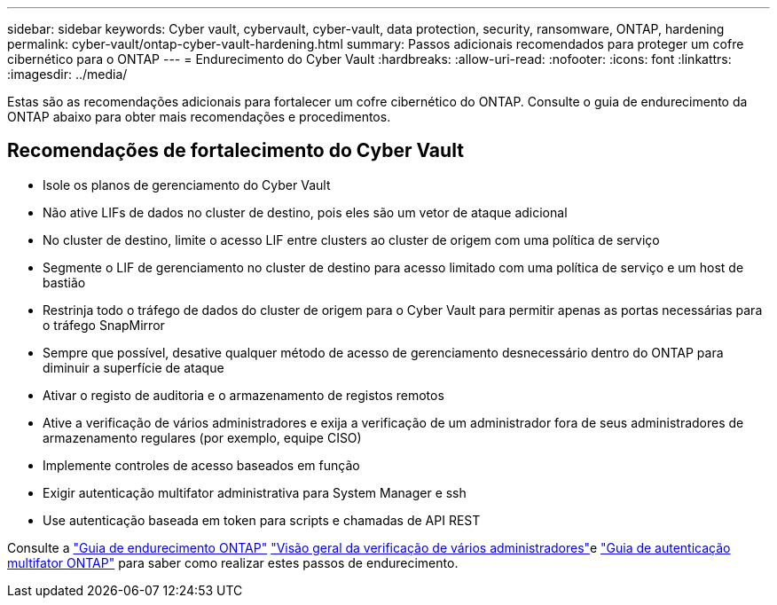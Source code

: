 ---
sidebar: sidebar 
keywords: Cyber vault, cybervault, cyber-vault, data protection, security, ransomware, ONTAP, hardening 
permalink: cyber-vault/ontap-cyber-vault-hardening.html 
summary: Passos adicionais recomendados para proteger um cofre cibernético para o ONTAP 
---
= Endurecimento do Cyber Vault
:hardbreaks:
:allow-uri-read: 
:nofooter: 
:icons: font
:linkattrs: 
:imagesdir: ../media/


[role="lead"]
Estas são as recomendações adicionais para fortalecer um cofre cibernético do ONTAP. Consulte o guia de endurecimento da ONTAP abaixo para obter mais recomendações e procedimentos.



== Recomendações de fortalecimento do Cyber Vault

* Isole os planos de gerenciamento do Cyber Vault
* Não ative LIFs de dados no cluster de destino, pois eles são um vetor de ataque adicional
* No cluster de destino, limite o acesso LIF entre clusters ao cluster de origem com uma política de serviço
* Segmente o LIF de gerenciamento no cluster de destino para acesso limitado com uma política de serviço e um host de bastião
* Restrinja todo o tráfego de dados do cluster de origem para o Cyber Vault para permitir apenas as portas necessárias para o tráfego SnapMirror
* Sempre que possível, desative qualquer método de acesso de gerenciamento desnecessário dentro do ONTAP para diminuir a superfície de ataque
* Ativar o registo de auditoria e o armazenamento de registos remotos
* Ative a verificação de vários administradores e exija a verificação de um administrador fora de seus administradores de armazenamento regulares (por exemplo, equipe CISO)
* Implemente controles de acesso baseados em função
* Exigir autenticação multifator administrativa para System Manager e ssh
* Use autenticação baseada em token para scripts e chamadas de API REST


Consulte a link:https://docs.netapp.com/us-en/ontap/ontap-security-hardening/security-hardening-overview.html["Guia de endurecimento ONTAP"] link:https://docs.netapp.com/us-en/ontap/multi-admin-verify/index.html["Visão geral da verificação de vários administradores"^]e link:https://www.netapp.com/media/17055-tr4647.pdf["Guia de autenticação multifator ONTAP"^] para saber como realizar estes passos de endurecimento.
